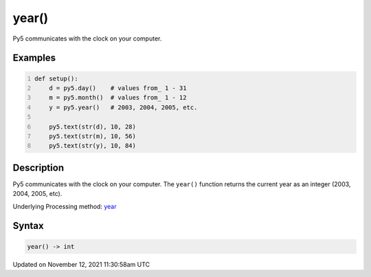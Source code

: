 year()
======

Py5 communicates with the clock on your computer.

Examples
--------

.. raw:: html

    <div class="example-table">

.. raw:: html

    <div class="example-row"><div class="example-cell-image">

.. raw:: html

    </div><div class="example-cell-code">

.. code:: python
    :number-lines:

    def setup():
        d = py5.day()    # values from_ 1 - 31
        m = py5.month()  # values from_ 1 - 12
        y = py5.year()   # 2003, 2004, 2005, etc.
    
        py5.text(str(d), 10, 28)
        py5.text(str(m), 10, 56)
        py5.text(str(y), 10, 84)

.. raw:: html

    </div></div>

.. raw:: html

    </div>

Description
-----------

Py5 communicates with the clock on your computer. The ``year()`` function returns the current year as an integer (2003, 2004, 2005, etc).

Underlying Processing method: `year <https://processing.org/reference/year_.html>`_

Syntax
------

.. code:: python

    year() -> int

Updated on November 12, 2021 11:30:58am UTC

